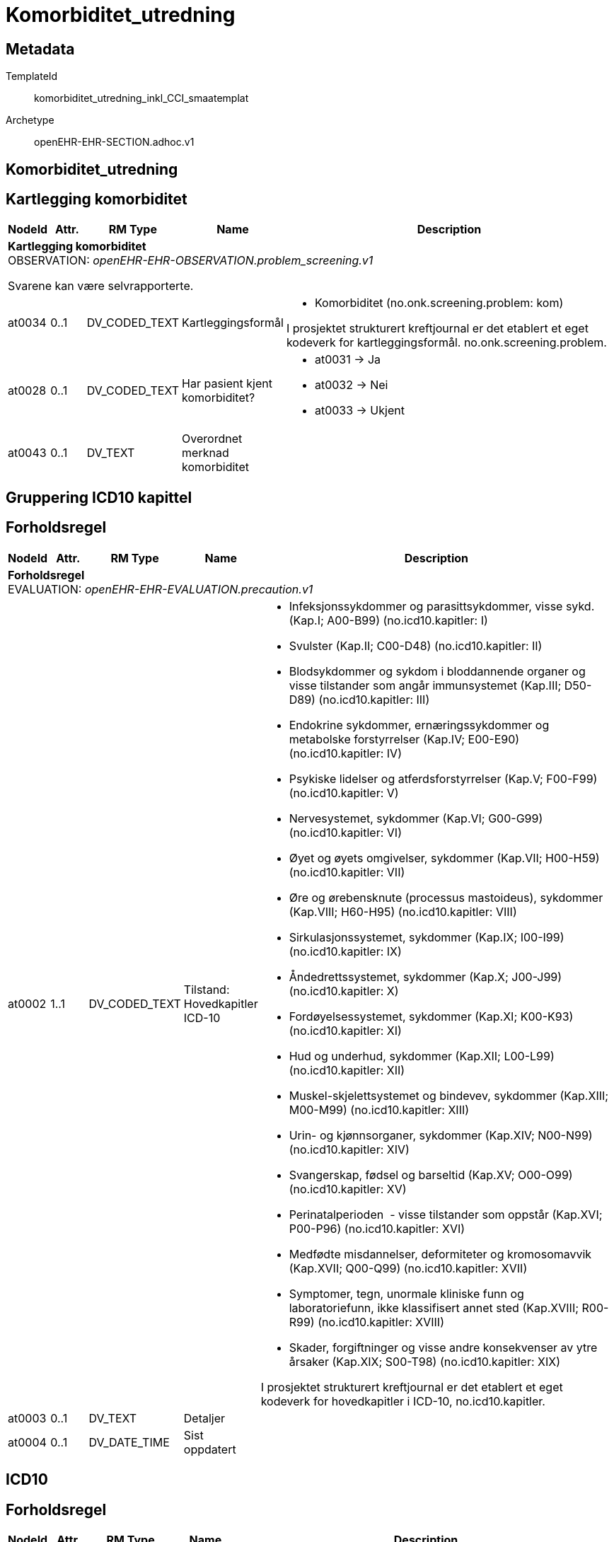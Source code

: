 = Komorbiditet_utredning


== Metadata


TemplateId:: komorbiditet_utredning_inkl_CCI_smaatemplat


Archetype:: openEHR-EHR-SECTION.adhoc.v1




:toc:




== Komorbiditet_utredning
== Kartlegging komorbiditet
[options="header", cols="3,3,5,5,30"]
|====
|NodeId|Attr.|RM Type| Name |Description
5+a|*Kartlegging komorbiditet* + 
OBSERVATION: _openEHR-EHR-OBSERVATION.problem_screening.v1_


Svarene kan være selvrapporterte.
|at0034| 0..1| DV_CODED_TEXT | Kartleggingsformål
a|
* Komorbiditet (no.onk.screening.problem: kom)


I prosjektet strukturert kreftjournal er det etablert et eget kodeverk for kartleggingsformål. no.onk.screening.problem.
|at0028| 0..1| DV_CODED_TEXT | Har pasient kjent komorbiditet?
a|
* at0031 -> Ja 
* at0032 -> Nei 
* at0033 -> Ukjent 
|at0043| 0..1| DV_TEXT | Overordnet merknad komorbiditet
a|
|====
== Gruppering ICD10 kapittel
== Forholdsregel
[options="header", cols="3,3,5,5,30"]
|====
|NodeId|Attr.|RM Type| Name |Description
5+a|*Forholdsregel* + 
EVALUATION: _openEHR-EHR-EVALUATION.precaution.v1_
|at0002| 1..1| DV_CODED_TEXT | Tilstand: Hovedkapitler ICD-10
a|
* Infeksjonssykdommer og parasittsykdommer, visse sykd. (Kap.I; A00-B99) (no.icd10.kapitler: I)
* Svulster (Kap.II; C00-D48) (no.icd10.kapitler: II)
* Blodsykdommer og sykdom i bloddannende organer og visse tilstander som angår immunsystemet (Kap.III; D50-D89) (no.icd10.kapitler: III)
* Endokrine sykdommer, ernæringssykdommer og metabolske forstyrrelser (Kap.IV; E00-E90) (no.icd10.kapitler: IV)
* Psykiske lidelser og atferdsforstyrrelser (Kap.V; F00-F99) (no.icd10.kapitler: V)
* Nervesystemet, sykdommer (Kap.VI; G00-G99) (no.icd10.kapitler: VI)
* Øyet og øyets omgivelser, sykdommer (Kap.VII; H00-H59) (no.icd10.kapitler: VII)
* Øre og ørebensknute (processus mastoideus), sykdommer (Kap.VIII; H60-H95) (no.icd10.kapitler: VIII)
* Sirkulasjonssystemet, sykdommer (Kap.IX; I00-I99) (no.icd10.kapitler: IX)
* Åndedrettssystemet, sykdommer (Kap.X; J00-J99) (no.icd10.kapitler: X)
* Fordøyelsessystemet, sykdommer (Kap.XI; K00-K93) (no.icd10.kapitler: XI)
* Hud og underhud, sykdommer (Kap.XII; L00-L99) (no.icd10.kapitler: XII)
* Muskel-skjelettsystemet og bindevev, sykdommer (Kap.XIII; M00-M99) (no.icd10.kapitler: XIII)
* Urin- og kjønnsorganer, sykdommer (Kap.XIV; N00-N99) (no.icd10.kapitler: XIV)
* Svangerskap, fødsel og barseltid (Kap.XV; O00-O99) (no.icd10.kapitler: XV)
* Perinatalperioden  - visse tilstander som oppstår (Kap.XVI; P00-P96) (no.icd10.kapitler: XVI)
* Medfødte misdannelser, deformiteter og kromosomavvik (Kap.XVII; Q00-Q99) (no.icd10.kapitler: XVII)
* Symptomer, tegn, unormale kliniske funn og laboratoriefunn, ikke klassifisert annet sted (Kap.XVIII; R00-R99) (no.icd10.kapitler: XVIII)
* Skader, forgiftninger og visse andre konsekvenser av ytre årsaker (Kap.XIX; S00-T98) (no.icd10.kapitler: XIX)


I prosjektet strukturert kreftjournal er det etablert et eget kodeverk for hovedkapitler i ICD-10, no.icd10.kapitler.
|at0003| 0..1| DV_TEXT | Detaljer
a|
|at0004| 0..1| DV_DATE_TIME | Sist oppdatert
|
|====
== ICD10
== Forholdsregel
[options="header", cols="3,3,5,5,30"]
|====
|NodeId|Attr.|RM Type| Name |Description
5+a|*Forholdsregel* + 
EVALUATION: _openEHR-EHR-EVALUATION.precaution.v1_
|at0002| 1..1| DV_TEXT | Tilstand: ICD-10
a|


I strukturert kreftjournal er dette elementet koblet til et ICD-10 søk.
|at0003| 0..1| DV_TEXT | Detaljer
a|
|at0004| 0..1| DV_DATE_TIME | Sist oppdatert
|
|====
== Charlson Comorbidity Index (CCI)
[options="header", cols="3,3,5,5,30"]
|====
|NodeId|Attr.|RM Type| Name |Description
5+a|*Charlson Comorbidity Index (CCI)* + 
OBSERVATION: _openEHR-EHR-OBSERVATION.charlson_comorbidity_index.v2_
|at0061| 0..1| DV_ORDINAL | Aldersgruppe
a|
* 0 - <50 år 
* 1 - 50-59 år 
* 2 - 60-69 år 
* 3 - 70-79 år 
* 4 - ≥80 år 
|at0012| 0..1| DV_ORDINAL | Myokardinfarkt
a|
* 0 - Nei 
* 1 - Ja Tidligere diagnostisert eller sannsynlig hjerteinfarkt (EKG-forandringer og/eller enzymforandringer).
|at0009| 0..1| DV_ORDINAL | Kronisk hjertesvikt
a|
* 0 - Nei 
* 1 - Ja Anstrengelsesdyspné eller paroksysmal nattlig dyspné og har respondert symptomatisk (eller ved fysisk undersøkelse) på digitalis, diuretika eller midler som reduserer afterload.
|at0006| 0..1| DV_ORDINAL | Perifere vaskulære sykdommer
a|
* 0 - Nei 
* 1 - Ja Claudicatio intermittens, tidligere bypass på grunn av arteriell insuffisiens, tidligere gangren eller akutt arteriell insuffisiens, ubehandlet thorakalt og/eller abdominalt aneurisme (≥6 cm).
|at0015| 0..1| DV_ORDINAL | Cerebrovaskulær hendelse
a|
* 0 - Nei 
* 1 - Ja Cerebrovaskulær hendelse (CVA) eller transitorisk iskemisk anfall (TIA).
|at0018| 0..1| DV_ORDINAL | Demens
a|
* 0 - Nei 
* 1 - Ja Demens eller kronisk kognitiv svikt.
|at0021| 0..1| DV_ORDINAL | Kronisk lungesykdom
a|
* 0 - Nei 
* 1 - Ja Mild, moderat eller alvorlig kronisk lungesykdom.
|at0024| 0..1| DV_ORDINAL | Ulcussykdom
a|
* 0 - Nei 
* 1 - Ja Enhver behandling av magesårsykdom, blødende magesår, eller tidligere transfusjonskrevende behandling av gastrointestinal blødning.
|at0027| 0..1| DV_ORDINAL | Leversykdom
a|
* 0 - Ingen 
* 1 - Mild Cirrhose uten portal hypertensjon eller kronisk hepatitt.
* 3 - Moderat til alvorlig Moderat: Cirrhose med portal hypertensjon, men uten blødning. Alvorlig: Cirrhose med portal hypertensjon og variceblødning.
|at0030| 0..1| DV_ORDINAL | Bindevevssykdom
a|
* 0 - Nei 
* 1 - Ja 
|at0033| 0..1| DV_ORDINAL | Diabetes
a|
* 0 - Ingen eller diettkontrollert 
* 1 - Ukomplisert Diabetes behandlet med insulin eller orale hypoglykemiske midler, men ikke diett alene.
* 2 - Organskade Diabetes med endeorganskade.
|at0036| 0..1| DV_ORDINAL | Hemiplegi
a|
* 0 - Nei 
* 2 - Ja 
|at0039| 0..1| DV_ORDINAL | Moderat til alvorlig nyresykdom
a|
* 0 - Nei 
* 2 - Ja Moderat: kreatinin >3 mg/dL (0,27 mmol/L). Alvorlig: i dialyse, er transplantert, har uremi.
|at0045| 0..1| DV_ORDINAL | Solid svulst
a|
* 0 - Ingen 
* 2 - Lokalisert Solid tumor uten dokumenterte metastaser.
* 6 - Metastatisk Metastatisk solid tumor.
|at0047| 0..1| DV_ORDINAL | Leukemi
a|
* 0 - Nei 
* 2 - Ja 
|at0050| 0..1| DV_ORDINAL | Lymfom
a|
* 0 - Nei 
* 2 - Ja 
|at0060| 0..1| DV_ORDINAL | AIDS
a|
* 0 - Nei 
* 6 - Ja Bekreftet AIDS eller sannsynlig AIDS ved for eksempel påvist AIDS-relatert tilstand.
|at0072| 0..1| DV_COUNT | CCI totalskår
|
|====